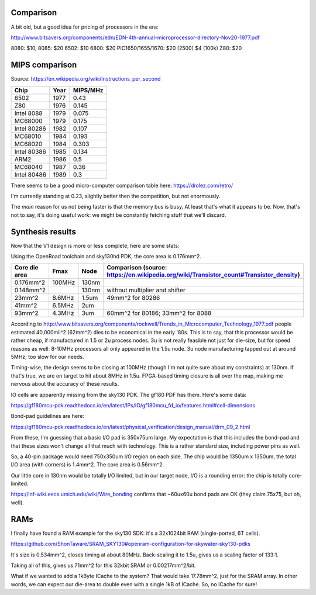 


Comparison
~~~~~~~~~~

A bit old, but a good idea for pricing of processors in the era:

http://www.bitsavers.org/components/edn/EDN-4th-annual-microprocessor-directory-Nov20-1977.pdf

8080: $10, 8085: $20
6502: $10
6800: $20
PIC1650/1655/1670: $20 (2500) $4 (100k)
Z80: $20

MIPS comparison
~~~~~~~~~~~~~~~

Source: https://en.wikipedia.org/wiki/Instructions_per_second

==============   ========   =========
Chip             Year       MIPS/MHz
==============   ========   =========
6502             1977       0.43
Z80              1976       0.145
Intel 8088       1979       0.075
MC68000          1979       0.175
Intel 80286      1982       0.107
MC68010          1984       0.193
MC68020          1984       0.303
Intel 80386      1985       0.134
ARM2             1986       0.5
MC68040          1987       0.36
Intel 80486      1989       0.3
==============   ========   =========

There seems to be a good micro-computer comparison table here: https://drolez.com/retro/

I'm currently standing at 0.23, slightly better then the competition, but not enormously.

The *main* reason for us not being faster is that the memory bus is busy. At least that's what it appears to be.
Now, that's not to say, it's doing useful work: we might be constantly fetching stuff that we'll discard.

Synthesis results
~~~~~~~~~~~~~~~~~

Now that the V1 design is more or less complete, here are some stats:

Using the OpenRoad toolchain and sky130hd PDK, the core area is 0.176mm^2.

============== =============    ========  ==========================================================================================
Core die area   Fmax             Node      Comparison (source: https://en.wikipedia.org/wiki/Transistor_count#Transistor_density)
============== =============    ========  ==========================================================================================
0.176mm^2       100MHz           130nm
0.148mm^2                        130nm     without multiplier and shifter
23mm^2          8.6MHz           1.5um     49mm^2 for 80286
41mm^2          6.5MHz           2um
93mm^2          4.3MHz           3um       60mm^2 for 80186; 33mm^2 for 8088
============== =============    ========  ==========================================================================================

According to http://www.bitsavers.org/components/rockwell/Trends_in_Microcomputer_Technology_1977.pdf people estimated 40,000mil^2 (62mm^2) dies to be economical in the early '80s. This is to say, that this processor would be rather cheap, if manufactured in 1.5 or 2u process nodes. 3u is not really feasible not just for die-size, but for speed reasons as well: 8-10MHz processors all only appeared in the 1.5u node. 3u node manufacturing tapped out at around 5MHz; too slow for our needs.

Timing-wise, the design seems to be closing at 100MHz (though I'm not quite sure about my constraints) at 130nm. If that's true, we are on target to hit about 8MHz in 1.5u. FPGA-based timing closure is all over the map, making me nervous about the accuracy of these results.

IO cells are apparently missing from the sky130 PDK. The gf180 PDF has them. Here's some data:

https://gf180mcu-pdk.readthedocs.io/en/latest/IPs/IO/gf180mcu_fd_io/features.html#cell-dimensions

Bond-pad guidelines are here:

https://gf180mcu-pdk.readthedocs.io/en/latest/physical_verification/design_manual/drm_09_2.html

From these, I'm guessing that a basic I/O pad is 350x75um large. My expectation is that this includes the bond-pad and that these sizes
won't change all that much with technology. This is a rather standard size, including power pins as well.

So, a 40-pin package would need 750x350um I/O region on each side. The chip would be 1350um x 1350um, the total I/O area (with corners) is 1.4mm^2. The core area is 0.56mm^2.

Our little core in 130nm would be totally I/O limited, but in our target node, I/O is a rounding error: the chip is totally core-limited.

https://lnf-wiki.eecs.umich.edu/wiki/Wire_bonding confirms that ~60ux60u bond pads are OK (they claim 75x75, but oh, well).

RAMs
~~~~

I finally have found a RAM example for the sky130 SDK: it's a 32x1024bit RAM (single-ported, 6T cells).

https://github.com/ShonTaware/SRAM_SKY130#openram-configuration-for-skywater-sky130-pdks

It's size is 0.534mm^2, closes timing at about 80MHz. Back-scaling it to 1.5u, gives us a scaling factor of 133:1.

Taking all of this, gives us 71mm^2 for this 32kbit SRAM or 0.00217mm^2/bit.

What if we wanted to add a 1kByte ICache to the system? That would take 17.78mm^2, just for the SRAM array. In other words, we can expect our die-area to double even with a single 1kB of ICache. So, no ICache for sure!